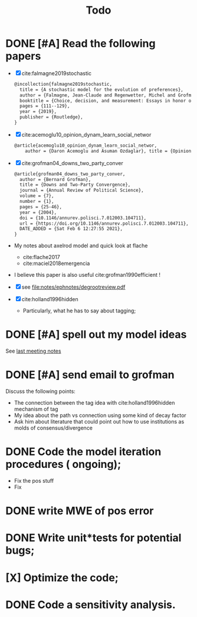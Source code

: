 #+TITLE: Todo
* DONE [#A] Read the following papers
- [X] cite:falmagne2019stochastic
  #+begin_src latex
@incollection{falmagne2019stochastic,
  title = {A stochastic model for the evolution of preferences},
  author = {Falmagne, Jean-Claude and Regenwetter, Michel and Grofman, Bernard},
  booktitle = {Choice, decision, and measurement: Essays in honor of R. Duncan Luce},
  pages = {111--129},
  year = {2019},
  publisher = {Routledge},
}

  #+end_src
- [X] cite:acemoglu10_opinion_dynam_learn_social_networ
   #+begin_src latex
     @article{acemoglu10_opinion_dynam_learn_social_networ,
         author = {Daron Acemoglu and Asuman Ozdaglar}, title = {Opinion Dynamics and    Learning in Social Networks}, journal = {Dynamic Games and Applications},    volume = {1}, number = {1}, pages = {3-49}, year = {2010}, doi =    {10.1007/s13235-010-0004-1}, url =    {https://doi.org/10.1007/s13235-010-0004-1}, DATE_ADDED = {Thu Jun 17    16:16:44 2021},}
    #+end_src
- [X] cite:grofman04_downs_two_party_conver
  #+begin_src latex
@article{grofman04_downs_two_party_conver,
  author = {Bernard Grofman},
  title = {Downs and Two-Party Convergence},
  journal = {Annual Review of Political Science},
  volume = {7},
  number = {1},
  pages = {25-46},
  year = {2004},
  doi = {10.1146/annurev.polisci.7.012003.104711},
  url = {https://doi.org/10.1146/annurev.polisci.7.012003.104711},
  DATE_ADDED = {Sat Feb 6 12:27:55 2021},
}

  #+end_src
- My notes about axelrod model and quick look at flache
  - cite:flache2017
  - cite:maciel2018emergencia
- I believe this paper is also useful cite:grofman1990efficient !
- [X] see [[file:notes/ephnotes/degrootreview.pdf]]
- [X] cite:holland1996hidden
  - Particularly, what he has to say about tagging;

* DONE [#A] spell out my model ideas
See [[file:notes/15-06-21-grofman.org][last meeting notes]]


* DONE [#A] send email to grofman
SCHEDULED: <2021-07-07 qua>
Discuss the following points:
- The connection between the tag idea with cite:holland1996hidden mechanism of
  tag
- My idea about the path vs connection using some kind of decay factor
- Ask him about literature that could point out how to use institutions as molds
  of consensus/divergence

* DONE Code the model iteration procedures ( ongoing);
SCHEDULED: <2021-08-06 sex>
- Fix the pos stuff
- Fix




* DONE write MWE of pos error

* DONE Write unit*tests for potential bugs;

* [X] Optimize the code;
* DONE Code a sensitivity analysis.
